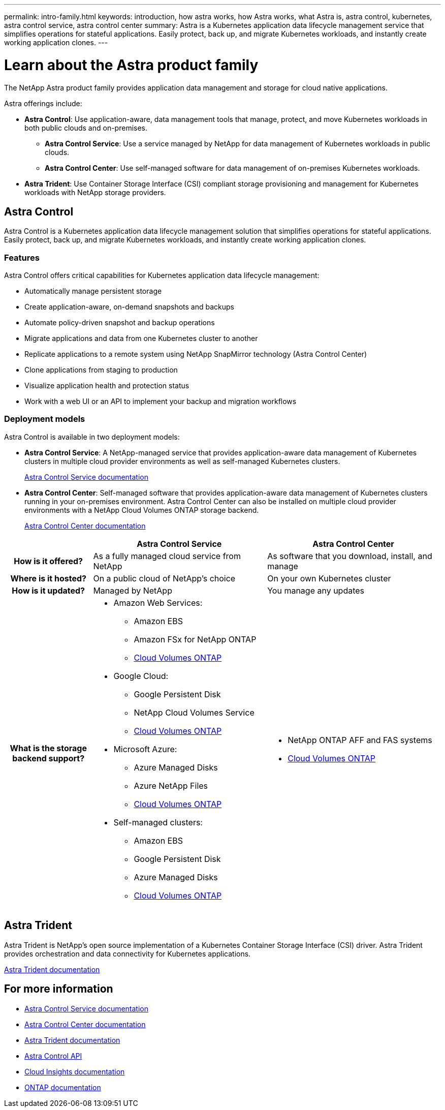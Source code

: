 ---
permalink: intro-family.html
keywords: introduction, how astra works, how Astra works, what Astra is, astra control, kubernetes, astra control service, astra control center
summary: Astra is a Kubernetes application data lifecycle management service that simplifies operations for stateful applications. Easily protect, back up, and migrate Kubernetes workloads, and instantly create working application clones.
---

= Learn about the Astra product family
:hardbreaks:
:icons: font
:imagesdir: ./media/

[.lead]
The NetApp Astra product family provides application data management and storage for cloud native applications.

Astra offerings include:

* *Astra Control*: Use application-aware, data management tools that manage, protect, and move Kubernetes workloads in both public clouds and on-premises.​
** *Astra Control Service*: Use a service managed by NetApp for data management of Kubernetes workloads in public clouds.
** *Astra Control Center*: Use self-managed software for data management of on-premises Kubernetes workloads.
//* *Astra Data Store*: Use a Kubernetes-native shared file service for container and VM workloads for enterprise data management.
* *Astra Trident*: Use Container Storage Interface (CSI) compliant storage provisioning and management for Kubernetes workloads with NetApp storage providers.


//The following image shows the Astra portfolio.
//image:astra-product-family.png[Astra product family]




== Astra Control
Astra Control is a Kubernetes application data lifecycle management solution that simplifies operations for stateful applications. Easily protect, back up, and migrate Kubernetes workloads, and instantly create working application clones.


=== Features

Astra Control offers critical capabilities for Kubernetes application data lifecycle management:

* Automatically manage persistent storage
* Create application-aware, on-demand snapshots and backups
* Automate policy-driven snapshot and backup operations
* Migrate applications and data from one Kubernetes cluster to another
* Replicate applications to a remote system using NetApp SnapMirror technology (Astra Control Center)
* Clone applications from staging to production
* Visualize application health and protection status
* Work with a web UI or an API to implement your backup and migration workflows



=== Deployment models
Astra Control is available in two deployment models:

* *Astra Control Service*: A NetApp-managed service that provides application-aware data management of Kubernetes clusters in multiple cloud provider environments as well as self-managed Kubernetes clusters.
+
https://docs.netapp.com/us-en/astra/index.html[Astra Control Service documentation^]
* *Astra Control Center*: Self-managed software that provides application-aware data management of Kubernetes clusters running in your on-premises environment. Astra Control Center can also be installed on multiple cloud provider environments with a NetApp Cloud Volumes ONTAP storage backend.
+
https://docs.netapp.com/us-en/astra-control-center/[Astra Control Center documentation^]

[cols=3*,options="header",cols="1h,2a,2a"]
|===
|
| Astra Control Service
| Astra Control Center
| How is it offered? | As a fully managed cloud service from NetApp | As software that you download, install, and manage
| Where is it hosted? | On a public cloud of NetApp's choice | On your own Kubernetes cluster
| How is it updated? | Managed by NetApp | You manage any updates
| What is the storage backend support? | * Amazon Web Services: 
** Amazon EBS 
** Amazon FSx for NetApp ONTAP 
** link:https://docs.netapp.com/us-en/cloud-manager-cloud-volumes-ontap/task-getting-started-aws.html[Cloud Volumes ONTAP^]
* Google Cloud: 
** Google Persistent Disk 
** NetApp Cloud Volumes Service 
** link:https://docs.netapp.com/us-en/cloud-manager-cloud-volumes-ontap/task-getting-started-gcp.html[Cloud Volumes ONTAP^]
* Microsoft Azure: 
** Azure Managed Disks 
** Azure NetApp Files 
** link:https://docs.netapp.com/us-en/cloud-manager-cloud-volumes-ontap/task-getting-started-azure.html[Cloud Volumes ONTAP^] 
* Self-managed clusters:
** Amazon EBS
** Google Persistent Disk
** Azure Managed Disks
** link:https://docs.netapp.com/us-en/cloud-manager-cloud-volumes-ontap/concept-overview-cvo.html[Cloud Volumes ONTAP^] | * NetApp ONTAP AFF and FAS systems 
* link:https://docs.netapp.com/us-en/cloud-manager-cloud-volumes-ontap/concept-overview-cvo.html[Cloud Volumes ONTAP^]
|===


//| What are the app data management capabilities? | Same capabilities on both platforms with exceptions to backend storage or to external services | Same capabilities on both platforms with exceptions to backend storage or to external services

//Astra Data Store is a distributed parallel file system that delivers scalable and shared file and block data services native to a Kubernetes cluster with enterprise data management capabilities.

//Astra Data Store includes these key features:

//* Is packaged and delivered as software
//* Runs on third party commodity hardware
//* Provides a common data plane for traditional and cloud-native applications

//https://docs.netapp.com/us-en/astra-data-store/[Astra Data Store documentation^]

== Astra Trident

Astra Trident is NetApp’s open source implementation of a Kubernetes Container Storage Interface (CSI) driver​. Astra Trident provides orchestration and data connectivity for Kubernetes applications​.

https://docs.netapp.com/us-en/trident/index.html[Astra Trident documentation^]



== For more information

* https://docs.netapp.com/us-en/astra/index.html[Astra Control Service documentation^]
* https://docs.netapp.com/us-en/astra-control-center/[Astra Control Center documentation^]
* https://docs.netapp.com/us-en/trident/index.html[Astra Trident documentation^]
* https://docs.netapp.com/us-en/astra-automation/index.html[Astra Control API^]
* https://docs.netapp.com/us-en/cloudinsights/[Cloud Insights documentation^]
* https://docs.netapp.com/us-en/ontap/index.html[ONTAP documentation^]

